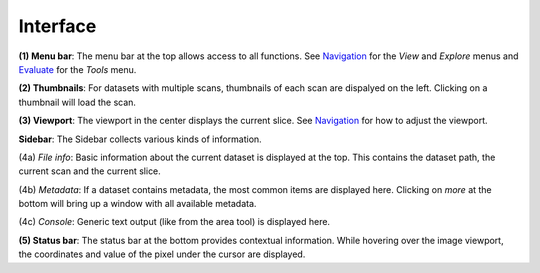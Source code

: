 Interface
=========

.. image:: ../_static/dicom_multi_showcase.png
   :width: 600

**(1) Menu bar**: The menu bar at the top allows access to all functions. See 
`Navigation <usage/navigation.html>`_ for the *View* and *Explore* menus and 
`Evaluate <usage/evalute.html>`_ for the *Tools* menu.

**(2) Thumbnails**: For datasets with multiple scans, thumbnails of each scan are 
dispalyed on the left. Clicking on a thumbnail will load the scan.

**(3) Viewport**: The viewport in the center displays the current slice. See 
`Navigation <usage/navigation.html>`_ for how to adjust the viewport.

**Sidebar**: The Sidebar collects various kinds of information.

(4a) *File info*: Basic information about the current dataset is displayed at the 
top. This contains the dataset path, the current scan and the current slice.

(4b) *Metadata*: If a dataset contains metadata, the most common items are 
displayed here. Clicking on *more* at the bottom will bring up a window
with all available metadata.

(4c) *Console*: Generic text output (like from the area tool) is displayed here.

**(5) Status bar**: The status bar at the bottom provides contextual information. 
While hovering over the image viewport, the coordinates and value of the pixel 
under the cursor are displayed.
